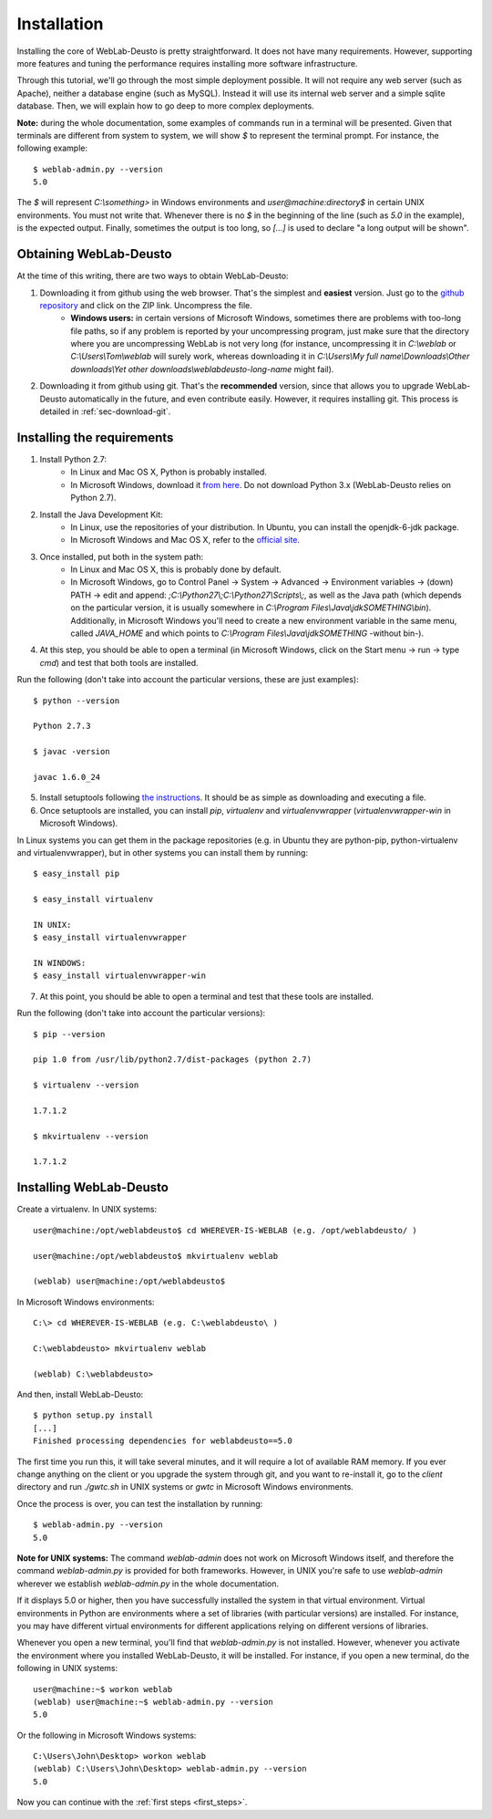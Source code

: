 .. _installation:

Installation
============

Installing the core of WebLab-Deusto is pretty straightforward. It does not have
many requirements. However, supporting more features and tuning the performance
requires installing more software infrastructure.

Through this tutorial, we'll go through the most simple deployment possible. It
will not require any web server (such as Apache), neither a database engine
(such as MySQL). Instead it will use its internal web server and a simple sqlite
database.  Then, we will explain how to go deep to more complex deployments.

**Note:** during the whole documentation, some examples of commands run in a
terminal will be presented. Given that terminals are different from system to
system, we will show *$* to represent the terminal prompt. For instance, the
following example::

    $ weblab-admin.py --version
    5.0

The *$* will represent *C:\\something>* in Windows environments and
*user\@machine:directory$* in certain UNIX environments. You must not write that.
Whenever there is no *$* in the beginning of the line (such as *5.0* in the
example), is the expected output. Finally, sometimes the output is too long, so
*[...]* is used to declare "a long output will be shown".

Obtaining WebLab-Deusto
~~~~~~~~~~~~~~~~~~~~~~~

At the time of this writing, there are two ways to obtain WebLab-Deusto:

#. Downloading it from github using the web browser. That's the simplest and **easiest** version. Just go to the `github repository <https://github.com/weblabdeusto/weblabdeusto>`_ and click on the ZIP link. Uncompress the file. 
    * **Windows users:** in certain versions of Microsoft Windows, sometimes there are problems with too-long file paths, so if any problem is reported by your uncompressing program, just make sure that the directory where you are uncompressing WebLab is not very long (for instance, uncompressing it in *C:\\weblab* or *C:\\Users\\Tom\\weblab* will surely work, whereas downloading it in *C:\\Users\\My full name\\Downloads\\Other downloads\\Yet other downloads\\weblabdeusto-long-name* might fail).

.. image:: /_static/download_weblabdeusto_zip.png
   :width: 300 px
   :align: center

2. Downloading it from github using git. That's the **recommended** version, since that allows you to upgrade WebLab-Deusto automatically in the future, and even contribute easily. However, it requires installing git. This process is detailed in :ref:`sec-download-git`.


Installing the requirements
~~~~~~~~~~~~~~~~~~~~~~~~~~~

#. Install Python 2.7:
    * In Linux and Mac OS X, Python is probably installed.
    * In Microsoft Windows, download it `from here <http://www.python.org/download/>`_. Do not download Python 3.x (WebLab-Deusto relies on Python 2.7).
#. Install the Java Development Kit:
    * In Linux, use the repositories of your distribution. In Ubuntu, you can install the openjdk-6-jdk package.
    * In Microsoft Windows and Mac OS X, refer to the `official site <http://www.oracle.com/technetwork/java/javase/downloads/index.html>`_.
#. Once installed, put both in the system path:
    * In Linux and Mac OS X, this is probably done by default.
    * In Microsoft Windows, go to Control Panel -> System -> Advanced -> Environment variables -> (down) PATH -> edit and append: *;C:\\Python27\\;C:\\Python27\\Scripts\\;*, as well as the Java path (which depends on the particular version, it is usually somewhere in *C:\\Program Files\\Java\\jdkSOMETHING\\bin*). Additionally, in Microsoft Windows you'll need to create a new environment variable in the same menu, called *JAVA_HOME* and which points to *C:\\Program Files\\Java\\jdkSOMETHING* -without bin-).
#. At this step, you should be able to open a terminal (in Microsoft Windows, click on the Start menu -> run -> type *cmd*) and test that both tools are installed.

Run the following (don't take into account the particular versions, these are just examples)::

  $ python --version 

  Python 2.7.3

  $ javac -version

  javac 1.6.0_24

5. Install setuptools following `the instructions <http://pypi.python.org/pypi/setuptools#installation-instructions>`_. It should be as simple as downloading and executing a file.
#. Once setuptools are installed, you can install *pip*, *virtualenv* and *virtualenvwrapper* (*virtualenvwrapper-win* in Microsoft Windows). 

In Linux systems you can get them in the package repositories (e.g. in Ubuntu they are python-pip, python-virtualenv and virtualenvwrapper), but in other systems you can install them by running::

  $ easy_install pip

  $ easy_install virtualenv

  IN UNIX:
  $ easy_install virtualenvwrapper 

  IN WINDOWS:
  $ easy_install virtualenvwrapper-win

7. At this point, you should be able to open a terminal and test that these tools are installed.

Run the following (don't take into account the particular versions)::

  $ pip --version

  pip 1.0 from /usr/lib/python2.7/dist-packages (python 2.7)

  $ virtualenv --version

  1.7.1.2

  $ mkvirtualenv --version

  1.7.1.2

Installing WebLab-Deusto
~~~~~~~~~~~~~~~~~~~~~~~~

Create a virtualenv. In UNIX systems::

  user@machine:/opt/weblabdeusto$ cd WHEREVER-IS-WEBLAB (e.g. /opt/weblabdeusto/ )

  user@machine:/opt/weblabdeusto$ mkvirtualenv weblab

  (weblab) user@machine:/opt/weblabdeusto$

In Microsoft Windows environments::

  C:\> cd WHEREVER-IS-WEBLAB (e.g. C:\weblabdeusto\ )

  C:\weblabdeusto> mkvirtualenv weblab

  (weblab) C:\weblabdeusto> 

And then, install WebLab-Deusto::

  $ python setup.py install
  [...]
  Finished processing dependencies for weblabdeusto==5.0

The first time you run this, it will take several minutes, and it will require a
lot of available RAM memory. If you ever change anything on the client or you
upgrade the system through git, and you want to re-install it, go to the
*client* directory and run *./gwtc.sh* in UNIX systems or *gwtc* in Microsoft
Windows environments.

Once the process is over, you can test the installation by running::

  $ weblab-admin.py --version
  5.0

**Note for UNIX systems:** The command *weblab-admin* does not work on Microsoft
Windows itself, and therefore the command *weblab-admin.py* is provided for both
frameworks. However, in UNIX you're safe to use *weblab-admin* wherever we
establish *weblab-admin.py* in the whole documentation.

If it displays 5.0 or higher, then you have successfully installed the system in
that virtual environment. Virtual environments in Python are environments where
a set of libraries (with particular versions) are installed. For instance, you
may have different virtual environments for different applications relying on
different versions of libraries.

Whenever you open a new terminal, you'll find that *weblab-admin.py* is not
installed. However, whenever you activate the environment where you installed
WebLab-Deusto, it will be installed. For instance, if you open a new terminal,
do the following in UNIX systems::

    user@machine:~$ workon weblab
    (weblab) user@machine:~$ weblab-admin.py --version
    5.0

Or the following in Microsoft Windows systems::

    C:\Users\John\Desktop> workon weblab
    (weblab) C:\Users\John\Desktop> weblab-admin.py --version
    5.0

Now you can continue with the :ref:`first steps <first_steps>`.
